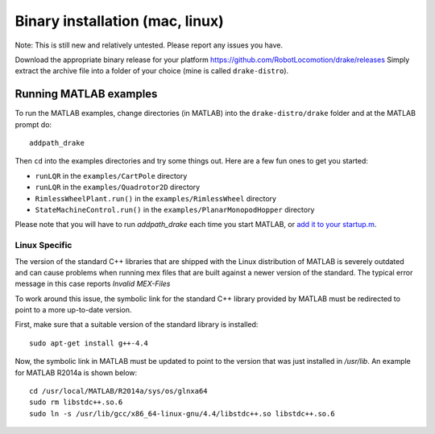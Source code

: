 ********************************
Binary installation (mac, linux)
********************************

Note: This is still new and relatively untested.  Please report any issues you have.

Download the appropriate binary release for your platform
https://github.com/RobotLocomotion/drake/releases
Simply extract the archive file into a folder of your choice (mine is called ``drake-distro``).

Running MATLAB examples
=======================

To run the MATLAB examples, change directories (in MATLAB) into the ``drake-distro/drake`` folder and at the MATLAB prompt do::

	addpath_drake


Then ``cd`` into the examples directories and try some things out.  Here are a few fun ones to get you started:

* ``runLQR`` in the ``examples/CartPole`` directory
* ``runLQR`` in the ``examples/Quadrotor2D`` directory
* ``RimlessWheelPlant.run()`` in the ``examples/RimlessWheel`` directory
* ``StateMachineControl.run()`` in the ``examples/PlanarMonopodHopper`` directory

Please note that you will have to run `addpath_drake` each time you start MATLAB, or `add it to your startup.m <http://www.mathworks.com/help/matlab/ref/startup.html>`_.

Linux Specific
--------------

The version of the standard C++ libraries that are shipped with the Linux distribution of MATLAB is severely outdated and can cause problems when running mex files that are built against a newer version of the standard.  The typical error message in this case reports `Invalid MEX-Files`

To work around this issue, the symbolic link for the standard C++ library provided by MATLAB must be redirected to point to a more up-to-date version.

First, make sure that a suitable version of the standard library is installed::

	sudo apt-get install g++-4.4

Now, the symbolic link in MATLAB must be updated to point to the version that was just installed in `/usr/lib`.  An example for MATLAB R2014a is shown below::

	cd /usr/local/MATLAB/R2014a/sys/os/glnxa64
	sudo rm libstdc++.so.6
	sudo ln -s /usr/lib/gcc/x86_64-linux-gnu/4.4/libstdc++.so libstdc++.so.6

